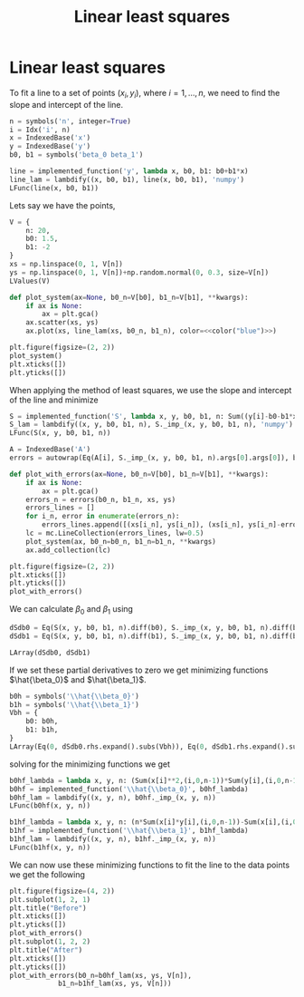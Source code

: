 #+title: Linear least squares
#+roam_tags: statistics linear least squares
#+options: toc:nil num:nil


* Setup :noexport:
#+call: init()
#+call: init-plot-style()

* TODO Lib :noexport:
:PROPERTIES:
:header-args: :tangle encyclopedia/linear_least_squares.py :results silent
:END:

#+begin_src jupyter-python
import numpy as np
from sympy import *
from sympy.utilities.lambdify import implemented_function
from sympy.utilities.autowrap import autowrap
from pyorg.latex import *
import matplotlib.pyplot as plt
from matplotlib import collections as mc
#+end_src

* Linear least squares
To fit a line to a set of points $(x_i,y_i)$, where $i=1,\dots,n$, we need to
find the slope and intercept of the line.

#+begin_src jupyter-python
n = symbols('n', integer=True)
i = Idx('i', n)
x = IndexedBase('x')
y = IndexedBase('y')
b0, b1 = symbols('beta_0 beta_1')

line = implemented_function('y', lambda x, b0, b1: b0+b1*x)
line_lam = lambdify((x, b0, b1), line(x, b0, b1), 'numpy')
LFunc(line(x, b0, b1))
#+end_src

#+RESULTS:
:RESULTS:
\begin{equation}y{\left(x,\beta_{0},\beta_{1} \right)} = \beta_{0} + \beta_{1} x\end{equation}
:END:

Lets say we have the points,

#+begin_src jupyter-python
V = {
    n: 20,
    b0: 1.5,
    b1: -2
}
xs = np.linspace(0, 1, V[n])
ys = np.linspace(0, 1, V[n])+np.random.normal(0, 0.3, size=V[n])
LValues(V)
#+end_src

#+RESULTS:
:RESULTS:
\begin{equation}\begin{cases}
n = 20\\
\beta_{0} = 1.5\\
\beta_{1} = -2
\end{cases}\end{equation}
:END:

#+begin_src jupyter-python :noweb yes :results silent
def plot_system(ax=None, b0_n=V[b0], b1_n=V[b1], **kwargs):
    if ax is None:
        ax = plt.gca()
    ax.scatter(xs, ys)
    ax.plot(xs, line_lam(xs, b0_n, b1_n), color=<<color("blue")>>)
#+end_src

#+name: src:fig:points
#+begin_src jupyter-python :results output :noweb yes
plt.figure(figsize=(2, 2))
plot_system()
plt.xticks([])
plt.yticks([])
#+end_src

#+RESULTS: src:fig:points
[[file:./.ob-jupyter/18af9d84d713ad7b95dbcb299a709bbb24f89f95.png]]


When applying the method of least squares, we use the slope and intercept of the
line and minimize

#+begin_src jupyter-python
S = implemented_function('S', lambda x, y, b0, b1, n: Sum((y[i]-b0-b1*x[i])**2, (i, 0, n-1)))
S_lam = lambdify((x, y, b0, b1, n), S._imp_(x, y, b0, b1, n), 'numpy')
LFunc(S(x, y, b0, b1, n))
#+end_src

#+RESULTS:
:RESULTS:
\begin{equation}S{\left(x,y,\beta_{0},\beta_{1},n \right)} = \sum_{i=0}^{n - 1} \left(- \beta_{0} - \beta_{1} {x}_{i} + {y}_{i}\right)^{2}\end{equation}
:END:

#+begin_src jupyter-python
A = IndexedBase('A')
errors = autowrap(Eq(A[i], S._imp_(x, y, b0, b1, n).args[0].args[0]), backend='cython')
#+end_src

#+begin_src jupyter-python
def plot_with_errors(ax=None, b0_n=V[b0], b1_n=V[b1], **kwargs):
    if ax is None:
        ax = plt.gca()
    errors_n = errors(b0_n, b1_n, xs, ys)
    errors_lines = []
    for i_n, error in enumerate(errors_n):
        errors_lines.append([(xs[i_n], ys[i_n]), (xs[i_n], ys[i_n]-error)])
    lc = mc.LineCollection(errors_lines, lw=0.5)
    plot_system(ax, b0_n=b0_n, b1_n=b1_n, **kwargs)
    ax.add_collection(lc)
#+end_src

#+RESULTS:

#+begin_src jupyter-python :results output
plt.figure(figsize=(2, 2))
plt.xticks([])
plt.yticks([])
plot_with_errors()
#+end_src

#+RESULTS:
[[file:./.ob-jupyter/e15f30fb424a8eaecaa6882a04493fe477b830f5.png]]


We can calculate $\beta_0$ and $\beta_1$ using

#+begin_src jupyter-python
dSdb0 = Eq(S(x, y, b0, b1, n).diff(b0), S._imp_(x, y, b0, b1, n).diff(b0).simplify())
dSdb1 = Eq(S(x, y, b0, b1, n).diff(b1), S._imp_(x, y, b0, b1, n).diff(b1).simplify())

LArray(dSdb0, dSdb1)
#+end_src

#+RESULTS:
:RESULTS:
\begin{equation}\begin{array}{l}
\frac{\partial}{\partial \beta_{0}} S{\left(x,y,\beta_{0},\beta_{1},n \right)} = 2 \sum_{i=0}^{n - 1} \left(\beta_{0} + \beta_{1} {x}_{i} - {y}_{i}\right)\\
\frac{\partial}{\partial \beta_{1}} S{\left(x,y,\beta_{0},\beta_{1},n \right)} = 2 \sum_{i=0}^{n - 1} \left(\beta_{0} + \beta_{1} {x}_{i} - {y}_{i}\right) {x}_{i}
\end{array}\end{equation}
:END:

If we set these partial derivatives to zero we get minimizing functions
$\hat{\beta_0}$ and $\hat{\beta_1}$.
#+begin_src jupyter-python
b0h = symbols('\\hat{\\beta_0}')
b1h = symbols('\\hat{\\beta_1}')
Vbh = {
    b0: b0h,
    b1: b1h,
}
LArray(Eq(0, dSdb0.rhs.expand().subs(Vbh)), Eq(0, dSdb1.rhs.expand().subs(Vbh)))
#+end_src

#+RESULTS:
:RESULTS:
\begin{equation}\begin{array}{l}
0 = 2 \sum_{i=0}^{n - 1} \hat{\beta_0} + 2 \sum_{i=0}^{n - 1} \hat{\beta_1} {x}_{i} + 2 \sum_{i=0}^{n - 1} - {y}_{i}\\
0 = 2 \sum_{i=0}^{n - 1} \hat{\beta_0} {x}_{i} + 2 \sum_{i=0}^{n - 1} \hat{\beta_1} {x}_{i}^{2} + 2 \sum_{i=0}^{n - 1} - {x}_{i} {y}_{i}
\end{array}\end{equation}
:END:

solving for the minimizing functions we get
#+begin_src jupyter-python
b0hf_lambda = lambda x, y, n: (Sum(x[i]**2,(i,0,n-1))*Sum(y[i],(i,0,n-1))-Sum(x[i],(i,0,n-1))*Sum(x[i]*y[i],(i,0,n-1)))/(n*Sum(x[i]**2,(i,0,n-1))-Sum(x[i],(i,0,n-1))**2)
b0hf = implemented_function('\\hat{\\beta_0}', b0hf_lambda)
b0hf_lam = lambdify((x, y, n), b0hf._imp_(x, y, n))
LFunc(b0hf(x, y, n))
#+end_src

#+RESULTS:
:RESULTS:
\begin{equation}\hat{\beta_0}{\left(x,y,n \right)} = \frac{- \left(\sum_{i=0}^{n - 1} {x}_{i} {y}_{i}\right) \sum_{i=0}^{n - 1} {x}_{i} + \left(\sum_{i=0}^{n - 1} {x}_{i}^{2}\right) \sum_{i=0}^{n - 1} {y}_{i}}{n \sum_{i=0}^{n - 1} {x}_{i}^{2} - \left(\sum_{i=0}^{n - 1} {x}_{i}\right)^{2}}\end{equation}
:END:

#+begin_src jupyter-python
b1hf_lambda = lambda x, y, n: (n*Sum(x[i]*y[i],(i,0,n-1))-Sum(x[i],(i,0,n-1))*Sum(y[i],(i,0,n-1)))/(n*Sum(x[i]**2,(i,0,n-1))-Sum(x[i],(i,0,n-1))**2)
b1hf = implemented_function('\\hat{\\beta_1}', b1hf_lambda)
b1hf_lam = lambdify((x, y, n), b1hf._imp_(x, y, n))
LFunc(b1hf(x, y, n))
#+end_src

#+RESULTS:
:RESULTS:
\begin{equation}\hat{\beta_1}{\left(x,y,n \right)} = \frac{n \sum_{i=0}^{n - 1} {x}_{i} {y}_{i} - \left(\sum_{i=0}^{n - 1} {x}_{i}\right) \sum_{i=0}^{n - 1} {y}_{i}}{n \sum_{i=0}^{n - 1} {x}_{i}^{2} - \left(\sum_{i=0}^{n - 1} {x}_{i}\right)^{2}}\end{equation}
:END:

We can now use these minimizing functions to fit the line to the data points we
get the following

#+begin_src jupyter-python
plt.figure(figsize=(4, 2))
plt.subplot(1, 2, 1)
plt.title("Before")
plt.xticks([])
plt.yticks([])
plot_with_errors()
plt.subplot(1, 2, 2)
plt.title("After")
plt.xticks([])
plt.yticks([])
plot_with_errors(b0_n=b0hf_lam(xs, ys, V[n]),
            b1_n=b1hf_lam(xs, ys, V[n]))
#+end_src

#+RESULTS:
[[file:./.ob-jupyter/03282d544f242f3769ea1bca3f518ed61e31bcc0.png]]

#+thumb:
#+begin_src jupyter-python :exports none
plt.figure(figsize=(2, 2))
plt.axis('off')
plot_with_errors(b0_n=b0hf_lam(xs, ys, V[n]),
            b1_n=b1hf_lam(xs, ys, V[n]))
#+end_src

#+RESULTS:
[[file:./.ob-jupyter/ad1185234df67d5989e70141c815a4d17310c94c.png]]
